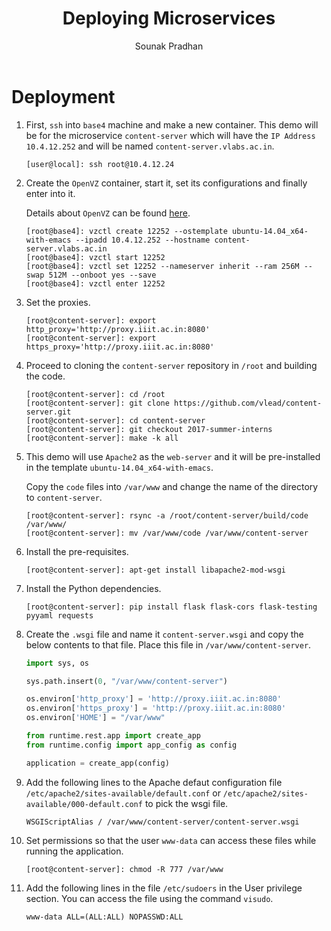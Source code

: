 # ;; -*- mode: org; fill-column: 80; -*-
#+TITLE: Deploying Microservices
#+AUTHOR: Sounak Pradhan

* Deployment

  1. First, =ssh= into =base4= machine and make a new container. This demo will
     be for the microservice =content-server= which will have the =IP Address=
     =10.4.12.252= and will be named =content-server.vlabs.ac.in=.
     #+BEGIN_EXAMPLE
     [user@local]: ssh root@10.4.12.24
     #+END_EXAMPLE

  2. Create the =OpenVZ= container, start it, set its configurations and finally
     enter into it.

     Details about =OpenVZ= can be found [[https://openvz.org/Vzctl][here]].

     #+BEGIN_EXAMPLE
     [root@base4]: vzctl create 12252 --ostemplate ubuntu-14.04_x64-with-emacs --ipadd 10.4.12.252 --hostname content-server.vlabs.ac.in
     [root@base4]: vzctl start 12252
     [root@base4]: vzctl set 12252 --nameserver inherit --ram 256M --swap 512M --onboot yes --save
     [root@base4]: vzctl enter 12252
     #+END_EXAMPLE

  3. Set the proxies.
     #+BEGIN_EXAMPLE
     [root@content-server]: export http_proxy='http://proxy.iiit.ac.in:8080'
     [root@content-server]: export https_proxy='http://proxy.iiit.ac.in:8080'
     #+END_EXAMPLE

  4. Proceed to cloning the =content-server= repository in =/root= and building
     the code.
     #+BEGIN_EXAMPLE
     [root@content-server]: cd /root
     [root@content-server]: git clone https://github.com/vlead/content-server.git
     [root@content-server]: cd content-server
     [root@content-server]: git checkout 2017-summer-interns
     [root@content-server]: make -k all
     #+END_EXAMPLE

  5. This demo will use =Apache2= as the =web-server= and it will be
     pre-installed in the template =ubuntu-14.04_x64-with-emacs=.

     Copy the =code= files into =/var/www= and change the name of the directory
     to =content-server=.

     #+BEGIN_EXAMPLE
     [root@content-server]: rsync -a /root/content-server/build/code /var/www/
     [root@content-server]: mv /var/www/code /var/www/content-server
     #+END_EXAMPLE

  6. Install the pre-requisites.
     #+BEGIN_EXAMPLE
     [root@content-server]: apt-get install libapache2-mod-wsgi
     #+END_EXAMPLE

  7. Install the Python dependencies.
     #+BEGIN_EXAMPLE
     [root@content-server]: pip install flask flask-cors flask-testing pyyaml requests
     #+END_EXAMPLE

  8. Create the =.wsgi= file and name it =content-server.wsgi= and copy the
     below contents to that file. Place this file in =/var/www/content-server=.
     #+BEGIN_SRC python
     import sys, os

     sys.path.insert(0, "/var/www/content-server")

     os.environ['http_proxy'] = 'http://proxy.iiit.ac.in:8080'
     os.environ['https_proxy'] = 'http://proxy.iiit.ac.in:8080'
     os.environ['HOME'] = "/var/www"

     from runtime.rest.app import create_app
     from runtime.config import app_config as config

     application = create_app(config)
     #+END_SRC

  9. Add the following lines to the Apache defaut configuration file
     =/etc/apache2/sites-available/default.conf= or
     =/etc/apache2/sites-available/000-default.conf= to pick the wsgi file.

     #+BEGIN_EXAMPLE
     WSGIScriptAlias / /var/www/content-server/content-server.wsgi
     #+END_EXAMPLE

  10. Set permissions so that the user =www-data= can access these files while
      running the application.

     #+BEGIN_EXAMPLE
     [root@content-server]: chmod -R 777 /var/www
     #+END_EXAMPLE

  11. Add the following lines in the file =/etc/sudoers= in the User privilege
      section. You can access the file using the command =visudo=.

      #+BEGIN_EXAMPLE
      www-data ALL=(ALL:ALL) NOPASSWD:ALL
      #+END_EXAMPLE


  
